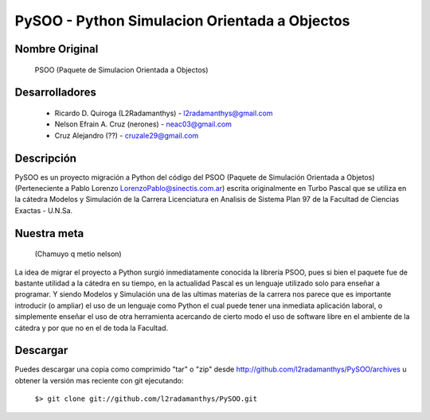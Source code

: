 PySOO - Python Simulacion Orientada a Objectos
==============================================
						
Nombre Original
---------------
	PSOO (Paquete de Simulacion Orientada a Objectos)


Desarrolladores
---------------
    - Ricardo D. Quiroga (L2Radamanthys) - l2radamanthys@gmail.com
    - Nelson Efrain A. Cruz (nerones) - neac03@gmail.com
    - Cruz Alejandro (??) - cruzale29@gmail.com

Descripción
-----------
PySOO es un proyecto migración a Python del código del PSOO (Paquete de 
Simulación Orientada a Objetos) (Perteneciente a Pablo Lorenzo 
LorenzoPablo@sinectis.com.ar) escrita originalmente en Turbo Pascal que se 
utiliza en la cátedra Modelos y Simulación de la Carrera Licenciatura en 
Analisis de Sistema Plan 97 de la Facultad de Ciencias Exactas - U.N.Sa.

Nuestra meta 
------------
    (Chamuyo q metio nelson)
La idea de migrar el proyecto a Python surgió inmediatamente conocida 
la librería PSOO, pues si bien el paquete fue de bastante utilidad a la 
cátedra en su tiempo, en la actualidad Pascal es un lenguaje utilizado solo
para enseñar a programar. Y siendo Modelos y Simulación una de las ultimas 
materias de la carrera nos parece que es importante introducir 
(o ampliar) el uso de un lenguaje como Python el cual puede tener una
inmediata aplicación laboral, o simplemente enseñar el uso de otra 
herramienta acercando de cierto modo el uso de software libre en el 
ambiente de la cátedra y por que no en el de toda la Facultad.

Descargar
---------
Puedes descargar una copia como comprimido "tar" o "zip" desde
http://github.com/l2radamanthys/PySOO/archives u obtener la versión
mas reciente con git ejecutando:
	
    ``$> git clone git://github.com/l2radamanthys/PySOO.git``
